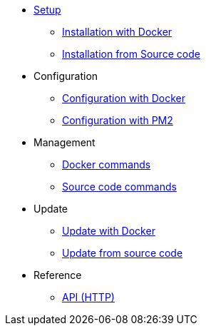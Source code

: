 * xref:setup/index.adoc[Setup]
** xref:setup/docker.adoc[Installation with Docker]
** xref:setup/source.adoc[Installation from Source code]
* Configuration
** xref:configuration/docker.adoc[Configuration with Docker]
** xref:configuration/source.adoc[Configuration with PM2]
* Management
** xref:management/docker.adoc[Docker commands]
** xref:management/source.adoc[Source code commands]
* Update
** xref:update/docker.adoc[Update with Docker]
** xref:update/source.adoc[Update from source code]
* Reference
** xref:references/api.adoc[API (HTTP)]

